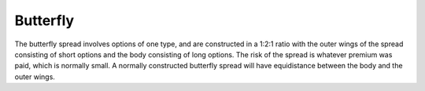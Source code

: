 Butterfly
=========

The butterfly spread involves options of one type, and are constructed in a 1:2:1 ratio with the outer wings of the spread consisting of short options
and the body consisting of long options. The risk of the spread is whatever premium was paid, which is normally small. A normally constructed butterfly 
spread will have equidistance between the body and the outer wings.

